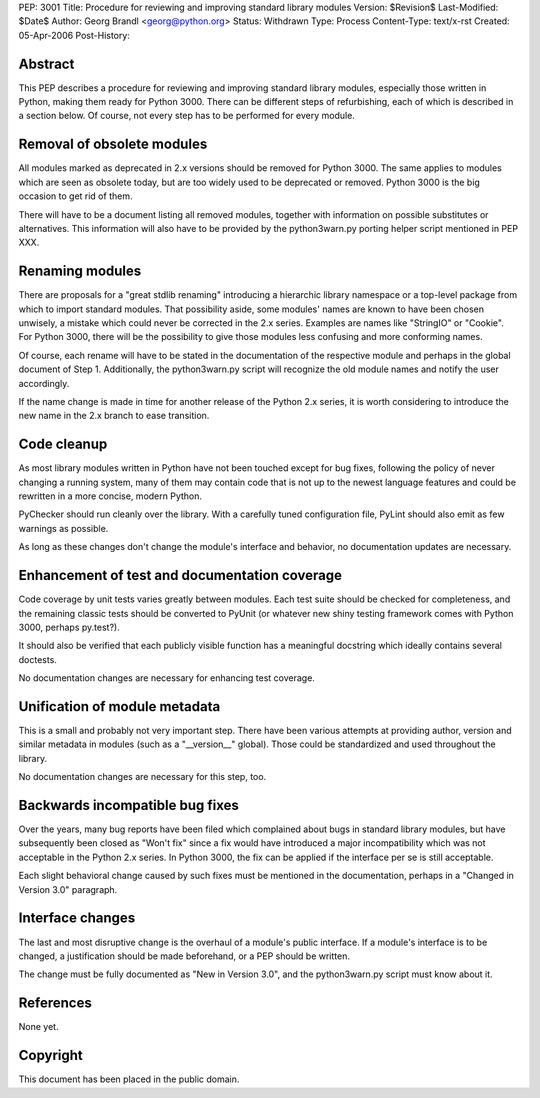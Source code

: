 PEP: 3001
Title: Procedure for reviewing and improving standard library modules
Version: $Revision$
Last-Modified: $Date$
Author: Georg Brandl <georg@python.org>
Status: Withdrawn
Type: Process
Content-Type: text/x-rst
Created: 05-Apr-2006
Post-History:


Abstract
========

This PEP describes a procedure for reviewing and improving standard
library modules, especially those written in Python, making them ready
for Python 3000.  There can be different steps of refurbishing, each
of which is described in a section below.  Of course, not every step
has to be performed for every module.


Removal of obsolete modules
===========================

All modules marked as deprecated in 2.x versions should be removed for
Python 3000.  The same applies to modules which are seen as obsolete today,
but are too widely used to be deprecated or removed.  Python 3000 is the
big occasion to get rid of them.

There will have to be a document listing all removed modules, together
with information on possible substitutes or alternatives.  This
information will also have to be provided by the python3warn.py porting
helper script mentioned in PEP XXX.


Renaming modules
================

There are proposals for a "great stdlib renaming" introducing a hierarchic
library namespace or a top-level package from which to import standard
modules.  That possibility aside, some modules' names are known to have
been chosen unwisely, a mistake which could never be corrected in the 2.x
series.  Examples are names like "StringIO" or "Cookie".  For Python 3000,
there will be the possibility to give those modules less confusing and
more conforming names.

Of course, each rename will have to be stated in the documentation of
the respective module and perhaps in the global document of Step 1.
Additionally, the python3warn.py script will recognize the old module
names and notify the user accordingly.

If the name change is made in time for another release of the Python 2.x
series, it is worth considering to introduce the new name in the 2.x
branch to ease transition.


Code cleanup
============

As most library modules written in Python have not been touched except
for bug fixes, following the policy of never changing a running system,
many of them may contain code that is not up to the newest language
features and could be rewritten in a more concise, modern Python.

PyChecker should run cleanly over the library.  With a carefully tuned
configuration file, PyLint should also emit as few warnings as possible.

As long as these changes don't change the module's interface and behavior,
no documentation updates are necessary.


Enhancement of test and documentation coverage
==============================================

Code coverage by unit tests varies greatly between modules.  Each test
suite should be checked for completeness, and the remaining classic tests
should be converted to PyUnit (or whatever new shiny testing framework
comes with Python 3000, perhaps py.test?).

It should also be verified that each publicly visible function has a
meaningful docstring which ideally contains several doctests.

No documentation changes are necessary for enhancing test coverage.


Unification of module metadata
==============================

This is a small and probably not very important step.  There have been
various attempts at providing author, version and similar metadata in
modules (such as a "__version__" global).  Those could be standardized
and used throughout the library.

No documentation changes are necessary for this step, too.


Backwards incompatible bug fixes
================================

Over the years, many bug reports have been filed which complained about
bugs in standard library modules, but have subsequently been closed as
"Won't fix" since a fix would have introduced a major incompatibility
which was not acceptable in the Python 2.x series.  In Python 3000, the
fix can be applied if the interface per se is still acceptable.

Each slight behavioral change caused by such fixes must be mentioned in
the documentation, perhaps in a "Changed in Version 3.0" paragraph.


Interface changes
=================

The last and most disruptive change is the overhaul of a module's public
interface.  If a module's interface is to be changed, a justification
should be made beforehand, or a PEP should be written.

The change must be fully documented as "New in Version 3.0", and the
python3warn.py script must know about it.


References
==========

None yet.


Copyright
=========

This document has been placed in the public domain.

